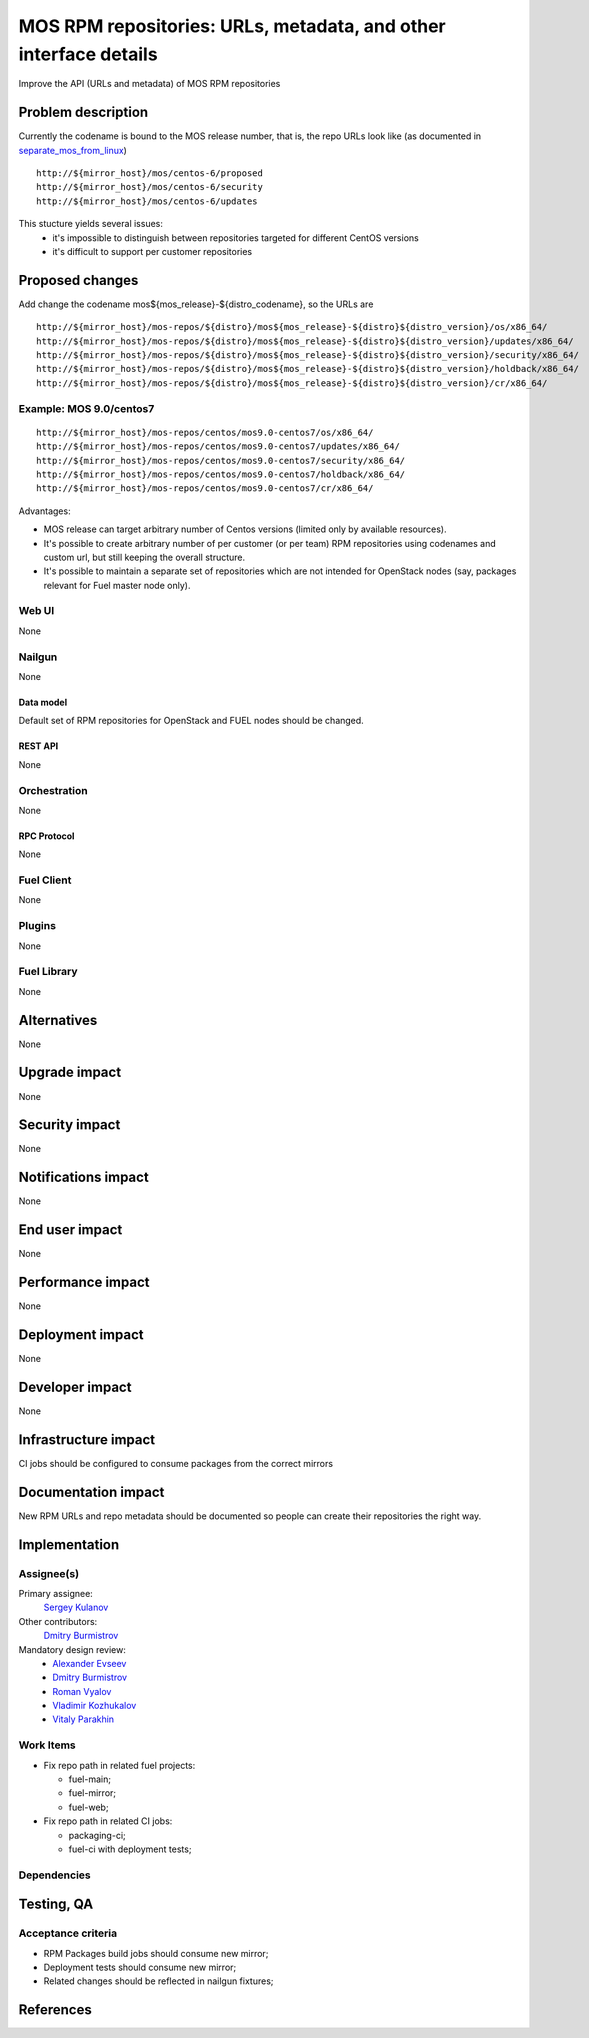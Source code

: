 ..
 This work is licensed under a Creative Commons Attribution 3.0 Unported
 License.

 http://creativecommons.org/licenses/by/3.0/legalcode

=================================================================
MOS RPM repositories: URLs, metadata, and other interface details
=================================================================

Improve the API (URLs and metadata) of MOS RPM repositories


--------------------
Problem description
--------------------

Currently the codename is bound to the MOS release number, that is, the repo
URLs look like (as documented in separate_mos_from_linux_)

::

 http://${mirror_host}/mos/centos-6/proposed
 http://${mirror_host}/mos/centos-6/security
 http://${mirror_host}/mos/centos-6/updates

This stucture yields several issues:
 - it's impossible to distinguish between repositories targeted for different
   CentOS versions
 - it's difficult to support per customer repositories


.. _separate_mos_from_linux: https://github.com/stackforge/fuel-specs/blob/master/specs/6.1/separate-mos-from-linux.rst


----------------
Proposed changes
----------------

Add change the codename mos${mos_release}-${distro_codename}, so the URLs are

::

 http://${mirror_host}/mos-repos/${distro}/mos${mos_release}-${distro}${distro_version}/os/x86_64/
 http://${mirror_host}/mos-repos/${distro}/mos${mos_release}-${distro}${distro_version}/updates/x86_64/
 http://${mirror_host}/mos-repos/${distro}/mos${mos_release}-${distro}${distro_version}/security/x86_64/
 http://${mirror_host}/mos-repos/${distro}/mos${mos_release}-${distro}${distro_version}/holdback/x86_64/
 http://${mirror_host}/mos-repos/${distro}/mos${mos_release}-${distro}${distro_version}/cr/x86_64/


Example: MOS 9.0/centos7
========================

::

 http://${mirror_host}/mos-repos/centos/mos9.0-centos7/os/x86_64/
 http://${mirror_host}/mos-repos/centos/mos9.0-centos7/updates/x86_64/
 http://${mirror_host}/mos-repos/centos/mos9.0-centos7/security/x86_64/
 http://${mirror_host}/mos-repos/centos/mos9.0-centos7/holdback/x86_64/
 http://${mirror_host}/mos-repos/centos/mos9.0-centos7/cr/x86_64/


Advantages:

* MOS release can target arbitrary number of Centos versions
  (limited only by available resources).

* It's possible to create arbitrary number of per customer (or per team)
  RPM repositories using codenames and custom url, but still keeping
  the overall structure.

* It's possible to maintain a separate set of repositories which are
  not intended for OpenStack nodes (say, packages relevant for Fuel master
  node only).


Web UI
======

None


Nailgun
=======

None


Data model
----------

Default set of RPM repositories for OpenStack and FUEL nodes should be changed.


REST API
--------

None


Orchestration
=============

None


RPC Protocol
------------

None


Fuel Client
===========

None


Plugins
=======

None


Fuel Library
============

None


------------
Alternatives
------------

None


--------------
Upgrade impact
--------------

None


---------------
Security impact
---------------

None


--------------------
Notifications impact
--------------------

None


---------------
End user impact
---------------

None


------------------
Performance impact
------------------

None


-----------------
Deployment impact
-----------------

None


----------------
Developer impact
----------------

None


---------------------
Infrastructure impact
---------------------

CI jobs should be configured to consume packages from the correct mirrors


--------------------
Documentation impact
--------------------

New RPM URLs and repo metadata should be documented so
people can create their repositories the right way.


--------------
Implementation
--------------

Assignee(s)
===========

Primary assignee:
  `Sergey Kulanov`_

Other contributors:
  `Dmitry Burmistrov`_

Mandatory design review:
  - `Alexander Evseev`_
  - `Dmitry Burmistrov`_
  - `Roman Vyalov`_
  - `Vladimir Kozhukalov`_
  - `Vitaly Parakhin`_


Work Items
==========

* Fix repo path in related fuel projects:

  - fuel-main;
  - fuel-mirror;
  - fuel-web;

* Fix repo path in related CI jobs:

  - packaging-ci;
  - fuel-ci with deployment tests;


Dependencies
============


------------
Testing, QA
------------

Acceptance criteria
===================

* RPM Packages build jobs should consume new mirror;

* Deployment tests should consume new mirror;

* Related changes should be reflected in nailgun fixtures;


----------
References
----------

.. _`Sergey Kulanov`: https://launchpad.net/~skulanov
.. _`Alexander Evseev`: https://launchpad.net/~aevseev-h
.. _`Dmitry Burmistrov`: https://launchpad.net/~dburmistrov
.. _`Roman Vyalov`: https://launchpad.net/~r0mikiam
.. _`Vladimir Kozhukalov`: https://launchpad.net/~kozhukalov
.. _`Vitaly Parakhin`: https://launchpad.net/~vparakhin
